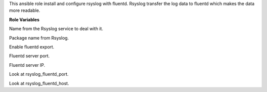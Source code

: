 This ansible role install and configure rsyslog with fluentd.
Rsyslog transfer the log data to fluentd which makes the data more readable.

**Role Variables**

.. zuul:rolevar:: rsyslog_service_name
   :default: rsyslog

Name from the Rsyslog service to deal with it.

.. zuul:rolevar:: rsyslog_package_name
   :default: rsyslog

Package name from Rsyslog.

.. zuul:rolevar:: rsyslog_fluentd
   :default: true

Enable fluentd export.

.. zuul:rolevar:: rsyslog_fluentd_port
   :default: 5140

Fluentd server port.

.. zuul:rolevar:: rsyslog_fluentd_host
   :default: 127.0.0.1

Fluentd server IP.

.. zuul:rolevar:: fluentd_port
   :default: rsyslog_fluentd_port

Look at rsyslog_fluentd_port.

.. zuul:rolevar:: fluentd_host
   :default: rsyslog_fluentd_host

Look at rsyslog_fluentd_host.
